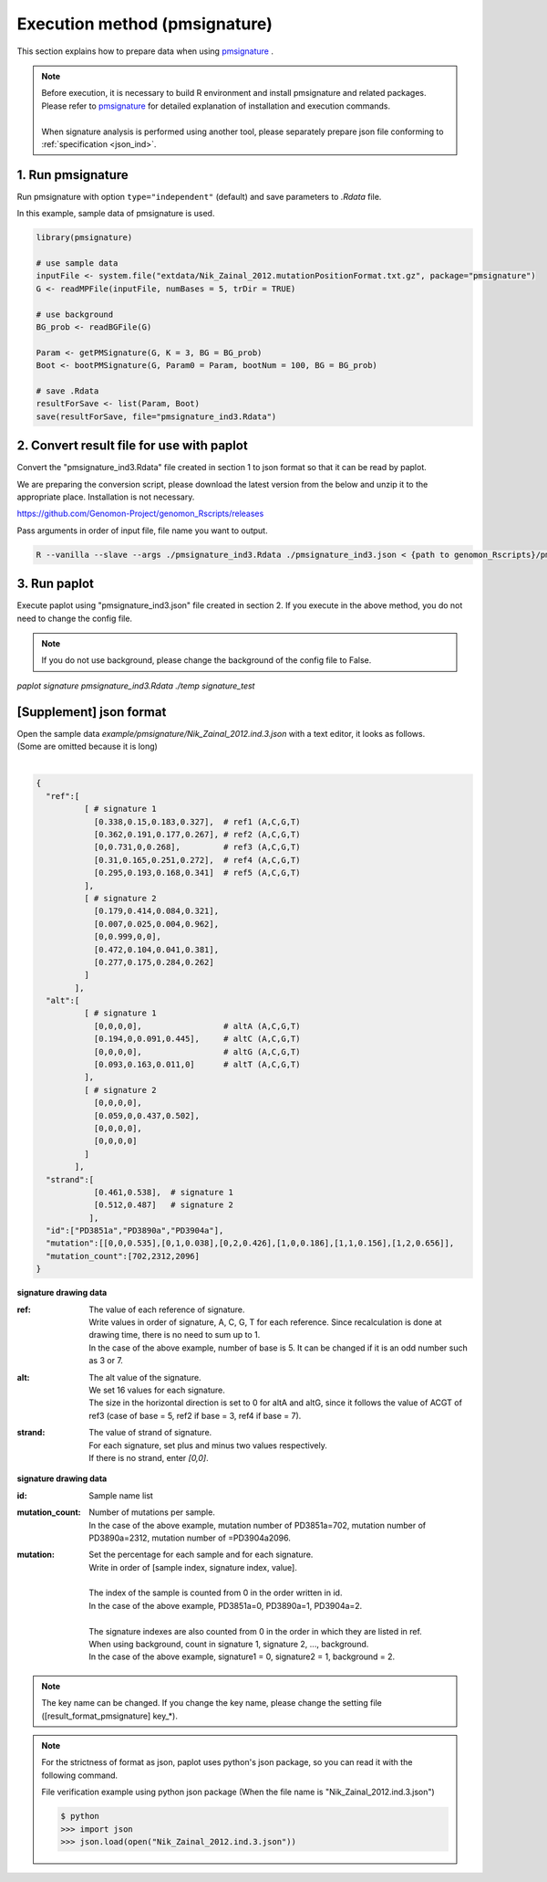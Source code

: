 **********************************************
Execution method (pmsignature) |new|
**********************************************

This section explains how to prepare data when using `pmsignature <https://github.com/friend1ws/pmsignature/>`_ .

.. note::

  | Before execution, it is necessary to build R environment and install pmsignature and related packages.
  | Please refer to `pmsignature <https://github.com/friend1ws/pmsignature/>`_ for detailed explanation of installation and execution commands.
  |
  | When signature analysis is performed using another tool, please separately prepare json file conforming to :ref:`specification <json_ind>`.

1. Run pmsignature
-----------------------------

Run pmsignature with option ``type="independent"`` (default) and save parameters to `.Rdata` file.

In this example, sample data of pmsignature is used.

.. code-block:: R

  library(pmsignature)
  
  # use sample data
  inputFile <- system.file("extdata/Nik_Zainal_2012.mutationPositionFormat.txt.gz", package="pmsignature")
  G <- readMPFile(inputFile, numBases = 5, trDir = TRUE)
  
  # use background
  BG_prob <- readBGFile(G)
  
  Param <- getPMSignature(G, K = 3, BG = BG_prob)
  Boot <- bootPMSignature(G, Param0 = Param, bootNum = 100, BG = BG_prob)
  
  # save .Rdata
  resultForSave <- list(Param, Boot)
  save(resultForSave, file="pmsignature_ind3.Rdata")

2. Convert result file for use with paplot
-----------------------------------------------------

Convert the "pmsignature_ind3.Rdata" file created in section 1 to json format so that it can be read by paplot.

We are preparing the conversion script, please download the latest version from the below and unzip it to the appropriate place.
Installation is not necessary.

https://github.com/Genomon-Project/genomon_Rscripts/releases

Pass arguments in order of input file, file name you want to output.

.. code-block:: bash

  R --vanilla --slave --args ./pmsignature_ind3.Rdata ./pmsignature_ind3.json < {path to genomon_Rscripts}/pmsignature/convert_toJson_ind.R


3. Run paplot
-----------------------------

Execute paplot using "pmsignature_ind3.json" file created in section 2. If you execute in the above method, you do not need to change the config file.

.. note::

  If you do not use background, please change the background of the config file to False.

`paplot signature pmsignature_ind3.Rdata ./temp signature_test`


.. _json_ind:

[Supplement] json format
-----------------------------

| Open the sample data `example/pmsignature/Nik_Zainal_2012.ind.3.json` with a text editor, it looks as follows.
| (Some are omitted because it is long)
|

.. code-block:: python

  {
    "ref":[
            [ # signature 1
              [0.338,0.15,0.183,0.327],  # ref1 (A,C,G,T)
              [0.362,0.191,0.177,0.267], # ref2 (A,C,G,T)
              [0,0.731,0,0.268],         # ref3 (A,C,G,T)
              [0.31,0.165,0.251,0.272],  # ref4 (A,C,G,T)
              [0.295,0.193,0.168,0.341]  # ref5 (A,C,G,T)
            ],
            [ # signature 2
              [0.179,0.414,0.084,0.321],
              [0.007,0.025,0.004,0.962],
              [0,0.999,0,0],
              [0.472,0.104,0.041,0.381],
              [0.277,0.175,0.284,0.262]
            ]
          ],
    "alt":[
            [ # signature 1
              [0,0,0,0],                 # altA (A,C,G,T)
              [0.194,0,0.091,0.445],     # altC (A,C,G,T)
              [0,0,0,0],                 # altG (A,C,G,T)
              [0.093,0.163,0.011,0]      # altT (A,C,G,T)
            ],
            [ # signature 2
              [0,0,0,0],
              [0.059,0,0.437,0.502],
              [0,0,0,0],
              [0,0,0,0]
            ]
          ],
    "strand":[
              [0.461,0.538],  # signature 1
              [0.512,0.487]   # signature 2
             ],
    "id":["PD3851a","PD3890a","PD3904a"],
    "mutation":[[0,0,0.535],[0,1,0.038],[0,2,0.426],[1,0,0.186],[1,1,0.156],[1,2,0.656]],
    "mutation_count":[702,2312,2096]
  }

.. image:: image/exec_pmsig1.PNG

**signature drawing data**

:ref:
  | The value of each reference of signature.
  | Write values ​​in order of signature, A, C, G, T for each reference. Since recalculation is done at drawing time, there is no need to sum up to 1.
  | In the case of the above example, number of base is 5. It can be changed if it is an odd number such as 3 or 7.

:alt:
  | The alt value of the signature.
  | We set 16 values ​​for each signature.
  | The size in the horizontal direction is set to 0 for altA and altG, since it follows the value of ACGT of ref3 (case of base = 5, ref2 if base = 3, ref4 if base = 7).

:strand:
  | The value of strand of signature.
  | For each signature, set plus and minus two values respectively.
  | If there is no strand, enter `[0,0]`.

**signature drawing data**

:id:
  | Sample name list

:mutation_count:
  | Number of mutations per sample.
  | In the case of the above example, mutation number of PD3851a=702, mutation number of PD3890a=2312, mutation number of =PD3904a2096.

:mutation:
  | Set the percentage for each sample and for each signature.
  | Write in order of [sample index, signature index, value].
  |
  | The index of the sample is counted from 0 in the order written in id.
  | In the case of the above example, PD3851a=0, PD3890a=1, PD3904a=2.
  |
  | The signature indexes are also counted from 0 in the order in which they are listed in ref.
  | When using background, count in signature 1, signature 2, ..., background.
  | In the case of the above example, signature1 = 0, signature2 = 1, background = 2.

.. note::

  The key name can be changed. If you change the key name, please change the setting file ([result_format_pmsignature] key_*).

.. note::

  For the strictness of format as json, paplot uses python's json package, so you can read it with the following command.

  File verification example using python json package (When the file name is "Nik_Zainal_2012.ind.3.json")

  .. code-block:: shell
  
    $ python
    >>> import json
    >>> json.load(open("Nik_Zainal_2012.ind.3.json"))
  

.. |new| image:: image/tab_001.gif
